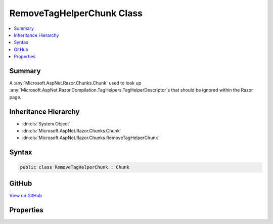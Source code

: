 

RemoveTagHelperChunk Class
==========================



.. contents:: 
   :local:



Summary
-------

A :any:`Microsoft.AspNet.Razor.Chunks.Chunk` used to look up :any:`Microsoft.AspNet.Razor.Compilation.TagHelpers.TagHelperDescriptor`\s that should be ignored
within the Razor page.





Inheritance Hierarchy
---------------------


* :dn:cls:`System.Object`
* :dn:cls:`Microsoft.AspNet.Razor.Chunks.Chunk`
* :dn:cls:`Microsoft.AspNet.Razor.Chunks.RemoveTagHelperChunk`








Syntax
------

.. code-block:: csharp

   public class RemoveTagHelperChunk : Chunk





GitHub
------

`View on GitHub <https://github.com/aspnet/apidocs/blob/master/aspnet/razor/src/Microsoft.AspNet.Razor/Chunks/RemoveTagHelperChunk.cs>`_





.. dn:class:: Microsoft.AspNet.Razor.Chunks.RemoveTagHelperChunk

Properties
----------

.. dn:class:: Microsoft.AspNet.Razor.Chunks.RemoveTagHelperChunk
    :noindex:
    :hidden:

    
    .. dn:property:: Microsoft.AspNet.Razor.Chunks.RemoveTagHelperChunk.LookupText
    
        
    
        Text used to look up :any:`Microsoft.AspNet.Razor.Compilation.TagHelpers.TagHelperDescriptor`\s that should be ignored within the Razor
        page.
    
        
        :rtype: System.String
    
        
        .. code-block:: csharp
    
           public string LookupText { get; set; }
    

